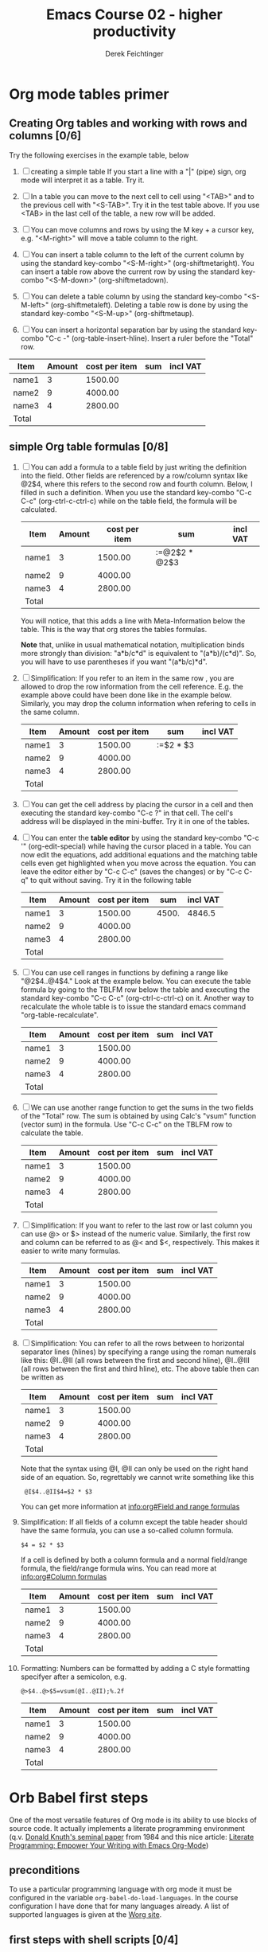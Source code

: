 #+TODO: TODO(t!) WAIT(W@/!) | DONE(d!) CANCELED(c@) DELEGATED-AWAY(G@/!)
#+TODO: BUG(b!) WRITE(w) | FIXED(f!) WONTFIX(w!)
#+TITLE: Emacs Course 02 - higher productivity

#+AUTHOR: Derek Feichtinger
#+EMAIL: dfeich@gmail.com

# the following property setting is inherited by all org headings
# it is used by an advanced feature for presenting nicer agenda views
# (org-super-agenda)
#+PROPERTY: agenda-group emacs_course

* Org mode tables primer
** Creating Org tables and working with rows and columns [0/6]
   Try the following exercises in the example table, below

   1. [ ] creating a simple table
      If you start a line with a "|" (pipe) sign, org mode  will interpret
      it as a table. Try it.
   
   2. [ ] In a table you can move to the next cell to cell using "<TAB>"
      and to the previous cell with "<S-TAB>". Try it in the test table
      above. If you use <TAB> in the last cell of the table, a new
      row will be added.

   3. [ ] You can move columns and rows by using the M key + a cursor key,
      e.g. "<M-right>" will move a table column to the right.

   4. [ ] You can insert a table column to the left of the current
      column by using the standard key-combo "<S-M-right>"
      (org-shiftmetaright). You can insert a table row above the current
      row by using the standard key-combo "<S-M-down>"
      (org-shiftmetadown).

   5. [ ] You can delete a table column by using the standard
      key-combo "<S-M-left>" (org-shiftmetaleft). Deleting a table row
      is done by using the standard key-combo "<S-M-up>"
      (org-shiftmetaup).

   6. [ ] You can insert a horizontal separation bar by using
      the standard key-combo "C-c -" (org-table-insert-hline).
      Insert a ruler before the "Total" row.


   | Item  | Amount | cost per item | sum | incl VAT |
   |-------+--------+---------------+-----+----------|
   | name1 |      3 |       1500.00 |     |          |
   | name2 |      9 |       4000.00 |     |          |
   | name3 |      4 |       2800.00 |     |          |
   | Total |        |               |     |          |

** simple Org table formulas [0/8] 

   1. [ ] You can add a formula to a table field by
      just writing the definition into the field. Other
      fields are referenced by a row/column syntax like
      @2$4, where this refers to the second row and fourth column.
      Below, I filled in such a definition. When you use
      the standard key-combo "C-c C-c" (org-ctrl-c-ctrl-c) while
      on the table field, the formula will be calculated.      

      | Item  | Amount | cost per item | sum           | incl VAT |
      |-------+--------+---------------+---------------+----------|
      | name1 |      3 |       1500.00 | :=@2$2 * @2$3 |          |
      | name2 |      9 |       4000.00 |               |          |
      | name3 |      4 |       2800.00 |               |          |
      |-------+--------+---------------+---------------+----------|
      | Total |        |               |               |          |

      You will notice, that this adds a line with Meta-Information below
      the table. This is the way that org stores the tables formulas.

      *Note* that, unlike in usual mathematical notation,
      multiplication binds more strongly than division: "a*b/c*d" is
      equivalent to "(a*b)/(c*d)". So, you will have to use
      parentheses if you want "(a*b/c)*d".

   2. [ ] Simplification: If you refer to an item in the same row ,
      you are allowed to drop the row information from the cell
      reference. E.g. the example above could have been done like in
      the example below. Similarly, you may drop the column information
      when refering to cells in the same column.
      
      | Item  | Amount | cost per item | sum           | incl VAT |
      |-------+--------+---------------+---------------+----------|
      | name1 |      3 |       1500.00 | :=$2 * $3     |          |
      | name2 |      9 |       4000.00 |               |          |
      | name3 |      4 |       2800.00 |               |          |
      |-------+--------+---------------+---------------+----------|
      | Total |        |               |               |          |

   3. [ ] You can get the cell address by placing the cursor in a cell
      and then executing the standard key-combo "C-c ?" in that
      cell. The cell's address will be displayed in the mini-buffer.
      Try it in one of the tables.

   4. [ ] You can enter the *table editor* by using the standard
      key-combo "C-c '" (org-edit-special) while having the cursor
      placed in a table. You can now edit the equations, add
      additional equations and the matching table cells even get
      highlighted when you move across the equation. You can leave the
      editor either by "C-c C-c" (saves the changes) or by "C-c C-q"
      to quit without saving. Try it in the following table
      
      | Item  | Amount | cost per item |   sum | incl VAT |
      |-------+--------+---------------+-------+----------|
      | name1 |      3 |       1500.00 | 4500. |   4846.5 |
      | name2 |      9 |       4000.00 |       |          |
      | name3 |      4 |       2800.00 |       |          |
      |-------+--------+---------------+-------+----------|
      | Total |        |               |       |          |
      #+TBLFM: @2$4=$2 * $3::@2$5=$4 * 1.077

   5. [ ] You can use cell ranges in functions by defining a range
      like "@2$4..@4$4." Look at the example below. You can execute
      the table formula by going to the TBLFM row below the table and
      executing the standard key-combo "C-c C-c" (org-ctrl-c-ctrl-c)
      on it. Another way to recalculate the whole table is to
      issue the standard emacs command "org-table-recalculate".
      
      | Item  | Amount | cost per item | sum | incl VAT |
      |-------+--------+---------------+-----+----------|
      | name1 |      3 |       1500.00 |     |          |
      | name2 |      9 |       4000.00 |     |          |
      | name3 |      4 |       2800.00 |     |          |
      |-------+--------+---------------+-----+----------|
      | Total |        |               |     |          |
      #+TBLFM: @2$4..@4$4=$2 * $3::@2$5..@4$5=$4 * 1.077

   6. [ ] We can use another range function to get the sums
      in the two fields of the "Total" row. The sum
      is obtained by using Calc's "vsum" function (vector
      sum) in the formula. Use "C-c C-c" on the TBLFM row
      to calculate the table.
 
      | Item  | Amount | cost per item | sum | incl VAT |
      |-------+--------+---------------+-----+----------|
      | name1 |      3 |       1500.00 |     |          |
      | name2 |      9 |       4000.00 |     |          |
      | name3 |      4 |       2800.00 |     |          |
      |-------+--------+---------------+-----+----------|
      | Total |        |               |     |          |
      #+TBLFM: @2$4..@4$4=$2 * $3::@2$5..@4$5=$4 * 1.077::@5$4..@5$5=vsum(@2..@4)

   7. [ ] Simplification: If you want to refer to the last row or last
      column you can use @> or $> instead of the numeric value.
      Similarly, the first row and column can be referred to as @< and
      $<, respectively. This makes it easier to write many formulas.

      | Item  | Amount | cost per item | sum | incl VAT |
      |-------+--------+---------------+-----+----------|
      | name1 |      3 |       1500.00 |     |          |
      | name2 |      9 |       4000.00 |     |          |
      | name3 |      4 |       2800.00 |     |          |
      |-------+--------+---------------+-----+----------|
      | Total |        |               |     |          |
      #+TBLFM: @2$4..@4$4=$2 * $3::@2$5..@4$5=$4 * 1.077::@>$4..@>$5=vsum(@2..@4)

   8. [ ] Simplification: You can refer to all the rows between to
      horizontal separator lines (hlines) by specifying a range using
      the roman numerals like this: @I..@II (all rows between the
      first and second hline), @I..@III (all rows between the first
      and third hline), etc. The above table then can be
      written as
      
      | Item  | Amount | cost per item | sum | incl VAT |
      |-------+--------+---------------+-----+----------|
      | name1 |      3 |       1500.00 |     |          |
      | name2 |      9 |       4000.00 |     |          |
      | name3 |      4 |       2800.00 |     |          |
      |-------+--------+---------------+-----+----------|
      | Total |        |               |     |          |
      #+TBLFM: @2$4..@4$4=$2 * $3::@2$5..@4$5=$4 * 1.077::@>$4..@>$5=vsum(@I..@II)

      Note that the syntax using @I, @II can only be used on the
      right hand side of an equation. So, regrettably we cannot
      write something like this
      :  @I$4..@II$4=$2 * $3

      You can get more information at [[info:org#Field and range formulas][info:org#Field and range formulas]]

   9. Simplification: If all fields of a column except the table
      header should have the same formula, you can use a so-called
      column formula.
      : $4 = $2 * $3
      If a cell is defined by both a column formula and a normal
      field/range formula, the field/range formula wins.
      You can read more at [[info:org#Column formulas][info:org#Column formulas]]

      | Item  | Amount | cost per item | sum | incl VAT |
      |-------+--------+---------------+-----+----------|
      | name1 |      3 |       1500.00 |     |          |
      | name2 |      9 |       4000.00 |     |          |
      | name3 |      4 |       2800.00 |     |          |
      |-------+--------+---------------+-----+----------|
      | Total |        |               |     |          |
      #+TBLFM: $4=$2 * $3::$5=$4 * 1.077::@>$4..@>$5=vsum(@I..@II)

   10. Formatting: Numbers can be formatted by adding a
       C style formatting specifyer after a semicolon, e.g.
       : @>$4..@>$5=vsum(@I..@II);%.2f

       | Item  | Amount | cost per item | sum | incl VAT |
       |-------+--------+---------------+-----+----------|
       | name1 |      3 |       1500.00 |     |          |
       | name2 |      9 |       4000.00 |     |          |
       | name3 |      4 |       2800.00 |     |          |
       |-------+--------+---------------+-----+----------|
       | Total |        |               |     |          |
       #+TBLFM: $4=$2 * $3;%.2f::$5=$4 * 1.077;%.2f::@>$4..@>$5=vsum(@I..@II);%.2f

      

   
* Orb Babel first steps
  One of the most versatile features of Org mode is its ability to
  use blocks of source code. It actually implements a literate
  programming environment (q.v.  [[http://www.literateprogramming.com/knuthweb.pdf][Donald Knuth's seminal paper]] from 1984
  and this nice article: [[https://www.offerzen.com/blog/literate-programming-empower-your-writing-with-emacs-org-mode][Literate Programming: Empower Your Writing with Emacs Org-Mode]])

** preconditions
   To use a particular programming language with org mode it must be configured
   in the variable =org-babel-do-load-languages=. In the course configuration
   I have done that for many languages already.
   A list of supported languages is given at the [[https://orgmode.org/worg/org-contrib/babel/languages.html][Worg site]].
   
** first steps with shell scripts [0/4]

   1. [ ] Below you see a first simple source block. You can execute the
      block by positioning the cursor within and then using
      the standard key-combo "C-c C-c" that we already know from
      before.

      #+begin_src bash 
      echo "hello world I'm finally here"
      #+end_src 

      You are asked whether you really want to execute
      the block, and the results get inserted below the block
      
   2. [ ] The easy way to insert a block without having to type all
      the boilerplate is to use the standard key-combo "C-c C-,"
      (org-insert-structure-template) followed by "s" for a source block.
      Try it right here.

   3. [ ] Changing the result type.
      Execute the following source block
      
      #+begin_src bash 
      echo "hello world I'm finally here"
      echo "hello world I'm finally here"
      #+end_src 

      So, this ended up as a table! Why? Org provides a number
      of options of how it should interpret the results (and what
      actually constitutes the result). You can steer this explicitely
      using the :results argument.

      #+begin_src bash :results verbatim
      echo "hello world I'm finally here"
      echo "hello world I'm finally here"
      #+end_src 

      #+begin_src bash :results table
      echo "hello world I'm finally here"
      echo "hello world I'm finally here"
      #+end_src

            #+begin_src bash :results list
      echo "hello world I'm finally here"
      echo "hello world I'm finally here"
      #+end_src 

   4. [ ] The best way to edit a code block in a native language environment
      is to use the standard key-combo "C-c '" (org-edit-special). This will
      open the code in a separate buffer with the correct language mode. When
      done you can switch back using again "C-c '" or you may cancel all edits
      by doing "C-c C-k" (it's actually written in the top line of the buffer).
      Try it with this block

      #+begin_src bash
	while read a b c; do
	    echo $a $b $c
	done <<EOF
	1 2 3
	A B C
	x y z
	EOF
      #+end_src

   5. Defining the execution directory. You can use the :dir flag to define at which path the commands
      should be executed
      #+begin_src bash :results verbatim
	hostname
	pwd
      #+end_src

      #+begin_src bash :results verbatim :dir /tmp
	hostname
	pwd
      #+end_src

      Note: this feature is most powerful if you combine it with
      Emacs' great TRAMP feature for accessing remote hosts. E.g.
      using :dir /ssh:user@somehost.test.org:/tmp. Try it with
      a host that you can reach
      
      #+begin_src bash :results verbatim :dir /ssh:myhost.site.org:/tmp
	hostname
	pwd
      #+end_src
	
** TODO sessions

** creating graphics [0/2]

   1. [ ] Creating a graph with graphviz. Execute the following code block. The result will
      be an org link to the produced PNG file. It's name is defined in the :file argument
      of the org block.
      
      #+BEGIN_SRC dot :file /tmp/example1.png
       digraph { 

         node [shape=circle,fontsize=8,fixedsize=true,width=0.9]; 
         edge [fontsize=8]; 
         rankdir=LR;

         "low-priority" [shape="doublecircle" color="orange"];
         "high-priority" [shape="doublecircle" color="orange"];

         "s1" -> "low-priority";
         "s2" -> "low-priority";
         "s3" -> "low-priority";

         "low-priority" -> "s4";
         "low-priority" -> "s5";
         "low-priority" -> "high-priority" [label="wait-time exceeded"];

         "high-priority" -> "s4";
         "high-priority" -> "s5";

       }
      #+END_SRC
     
      In order to display that link as an inline image, you just need
      to toggle Org's inline image setting by using the standard
      key-combo "C-c C-x C-v" (org-toggle-inline-images).

   2. [ ] Creating a graph with python. In python blocks we have to define that the result will
      be a file link. Org will wrap the code into a function and use the string received
      from the =return= statement for the link address. Take a look at this example
      #+begin_src python :results file
	import matplotlib, numpy
	matplotlib.use('Agg')
	import matplotlib.pyplot as plt
	outfile='/tmp/python3-example1.png'
	fig=plt.figure(figsize=(4,2))
	x=numpy.linspace(-15,15)
	plt.plot(numpy.sin(x)/x)
	fig.tight_layout()
	plt.savefig(outfile)
	return outfile # return filename to org-mode
      #+end_src

** Inputting variables, tables, other source blocks into babel

   1. Using a table with an SQL source block
      #+NAME: table1
      | col1 | col2 | col3 |
      |------+------+------|
      |    5 |   25 |      |
      |    6 |   30 |      |
      |    7 |   35 |      |
      |    8 |   40 |      |
      |    9 |   45 |      |
      |   10 |   50 |      |
      |   11 |   55 |      |
      |   12 |   60 |      |
      |   13 |   65 |      |
      |   14 |   70 |      |
      |   15 |   75 |      |

      It is necessary to create the explicit table definition. The table can be
      read in via the *.import* function.

      #+BEGIN_SRC sqlite :db /tmp/example.sqlite :var tbl=table1
	drop table if exists t1;
	create table t1 (col1 INTEGER, col2 INTEGER, col3 INTEGER);
	.import "$tbl" t1
	select count(*) from t1;
      #+END_SRC

      
      #+BEGIN_SRC sqlite :db /tmp/example.sqlite :colnames yes
	UPDATE t1 SET col3 = 2 * col2;
	SELECT * FROM t1;
      #+END_SRC

